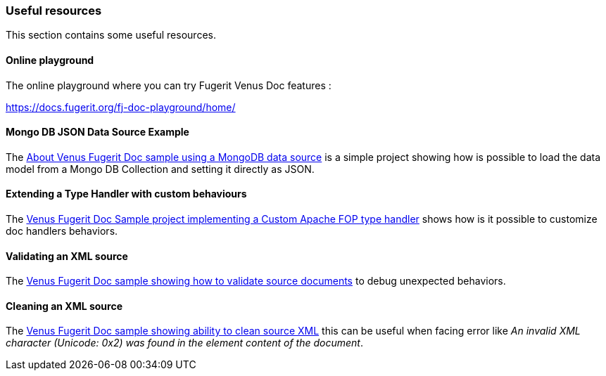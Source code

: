 [#doc-useful-resources]
=== Useful resources

This section contains some useful resources.

==== Online playground

The online playground where you can try Fugerit Venus Doc features :

link:include::chapters/https://docs.fugerit.org/fj-doc-playground/home/[https://docs.fugerit.org/fj-doc-playground/home/]

[#doc-res-link-mongo-ds]
==== Mongo DB JSON Data Source Example

The link:https://github.com/fugerit79/venus-sample-mongodb-ds[About
Venus Fugerit Doc sample using a MongoDB data source] is a simple project showing how is possible to load the data model from a Mongo DB Collection and setting it directly as JSON.

[#doc-res-link-extend-type-handler]
==== Extending a Type Handler with custom behaviours

The link:https://github.com/fugerit79/venus-sample-custom-fop-type-handler[Venus Fugerit Doc Sample project implementing a Custom Apache FOP type handler] shows how is it possible to customize doc handlers behaviors.

[#doc-res-link-validate-source]
==== Validating an XML source

The link:https://github.com/fugerit79/venus-sample-validating-source[Venus Fugerit Doc sample showing how to validate source documents] to debug unexpected behaviors.

[#doc-res-link-clean-source]
==== Cleaning an XML source

The link:https://github.com/fugerit79/venus-sample-clean-source[Venus Fugerit Doc sample showing ability to clean source XML] this can be useful when facing error like _An invalid XML character (Unicode: 0x2) was found in the element content of the document_.

